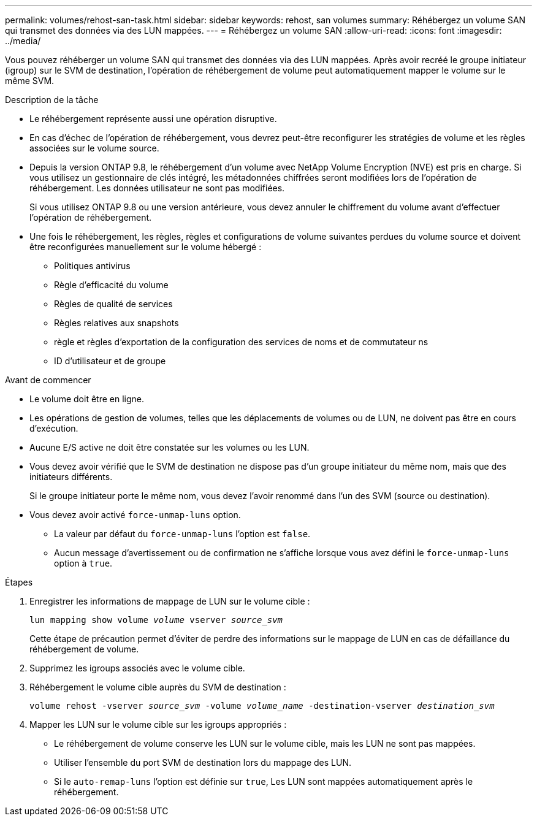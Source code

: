 ---
permalink: volumes/rehost-san-task.html 
sidebar: sidebar 
keywords: rehost, san volumes 
summary: Réhébergez un volume SAN qui transmet des données via des LUN mappées. 
---
= Réhébergez un volume SAN
:allow-uri-read: 
:icons: font
:imagesdir: ../media/


[role="lead"]
Vous pouvez réhéberger un volume SAN qui transmet des données via des LUN mappées. Après avoir recréé le groupe initiateur (igroup) sur le SVM de destination, l'opération de réhébergement de volume peut automatiquement mapper le volume sur le même SVM.

.Description de la tâche
* Le réhébergement représente aussi une opération disruptive.
* En cas d'échec de l'opération de réhébergement, vous devrez peut-être reconfigurer les stratégies de volume et les règles associées sur le volume source.
* Depuis la version ONTAP 9.8, le réhébergement d'un volume avec NetApp Volume Encryption (NVE) est pris en charge. Si vous utilisez un gestionnaire de clés intégré, les métadonnées chiffrées seront modifiées lors de l'opération de réhébergement. Les données utilisateur ne sont pas modifiées.
+
Si vous utilisez ONTAP 9.8 ou une version antérieure, vous devez annuler le chiffrement du volume avant d'effectuer l'opération de réhébergement.



* Une fois le réhébergement, les règles, règles et configurations de volume suivantes perdues du volume source et doivent être reconfigurées manuellement sur le volume hébergé :
+
** Politiques antivirus
** Règle d'efficacité du volume
** Règles de qualité de services
** Règles relatives aux snapshots
** règle et règles d'exportation de la configuration des services de noms et de commutateur ns
** ID d'utilisateur et de groupe




.Avant de commencer
* Le volume doit être en ligne.
* Les opérations de gestion de volumes, telles que les déplacements de volumes ou de LUN, ne doivent pas être en cours d'exécution.
* Aucune E/S active ne doit être constatée sur les volumes ou les LUN.
* Vous devez avoir vérifié que le SVM de destination ne dispose pas d'un groupe initiateur du même nom, mais que des initiateurs différents.
+
Si le groupe initiateur porte le même nom, vous devez l'avoir renommé dans l'un des SVM (source ou destination).

* Vous devez avoir activé `force-unmap-luns` option.
+
** La valeur par défaut du `force-unmap-luns` l'option est `false`.
** Aucun message d'avertissement ou de confirmation ne s'affiche lorsque vous avez défini le `force-unmap-luns` option à `true`.




.Étapes
. Enregistrer les informations de mappage de LUN sur le volume cible :
+
`lun mapping show volume _volume_ vserver _source_svm_`

+
Cette étape de précaution permet d'éviter de perdre des informations sur le mappage de LUN en cas de défaillance du réhébergement de volume.

. Supprimez les igroups associés avec le volume cible.
. Réhébergement le volume cible auprès du SVM de destination :
+
`volume rehost -vserver _source_svm_ -volume _volume_name_ -destination-vserver _destination_svm_`

. Mapper les LUN sur le volume cible sur les igroups appropriés :
+
** Le réhébergement de volume conserve les LUN sur le volume cible, mais les LUN ne sont pas mappées.
** Utiliser l'ensemble du port SVM de destination lors du mappage des LUN.
** Si le `auto-remap-luns` l'option est définie sur `true`, Les LUN sont mappées automatiquement après le réhébergement.



